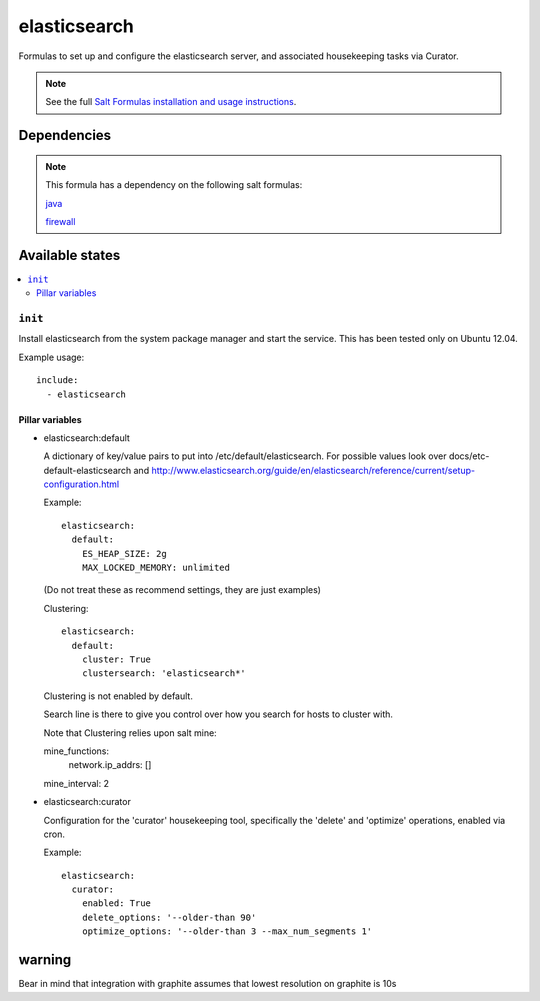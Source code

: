 =======
elasticsearch
=======

Formulas to set up and configure the elasticsearch server, and associated
housekeeping tasks via Curator.

.. note::

    See the full `Salt Formulas installation and usage instructions
    <http://docs.saltstack.com/topics/conventions/formulas.html>`_.


Dependencies
============

.. note::

   This formula has a dependency on the following salt formulas:

   `java <https://github.com/ministryofjustice/java-formula>`_

   `firewall <https://github.com/ministryofjustice/firewall-formula>`_

Available states
================

.. contents::
    :local:

``init``
----------

Install elasticsearch from the system package manager and start the service.
This has been tested only on Ubuntu 12.04.

Example usage::

    include:
      - elasticsearch

Pillar variables
~~~~~~~~~~~~~~~~

- elasticsearch:default

  A dictionary of key/value pairs to put into /etc/default/elasticsearch. For
  possible values look over docs/etc-default-elasticsearch and
  http://www.elasticsearch.org/guide/en/elasticsearch/reference/current/setup-configuration.html

  Example::

    elasticsearch:
      default:
        ES_HEAP_SIZE: 2g
        MAX_LOCKED_MEMORY: unlimited

  (Do not treat these as recommend settings, they are just examples)

  Clustering::

    elasticsearch:
      default:
        cluster: True
        clustersearch: 'elasticsearch*'

  Clustering is not enabled by default.

  Search line is there to give you control over how you search for hosts to cluster with.

  Note that Clustering relies upon salt mine::

  mine_functions:
    network.ip_addrs: []
  mine_interval: 2
 
- elasticsearch:curator

  Configuration for the 'curator' housekeeping tool, specifically the 'delete'
  and 'optimize' operations, enabled via cron.

  Example::

    elasticsearch:
      curator:
        enabled: True
        delete_options: '--older-than 90'
        optimize_options: '--older-than 3 --max_num_segments 1'


warning
=======

Bear in mind that integration with graphite assumes that lowest resolution on graphite is 10s


